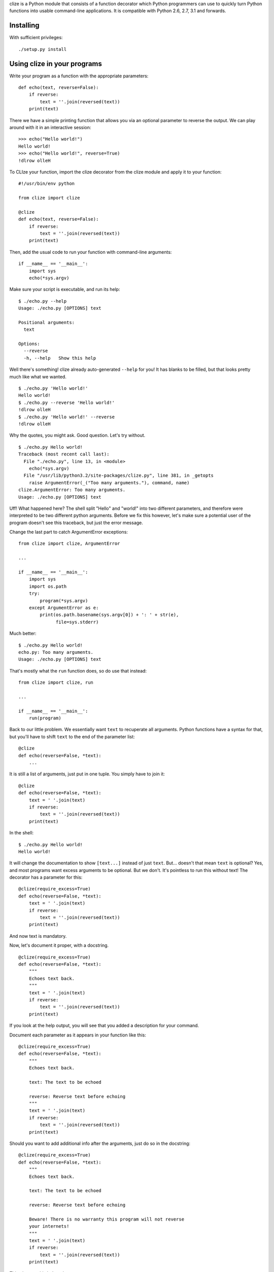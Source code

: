 clize is a Python module that consists of a function decorator which Python
programmers can use to quickly turn Python functions into usable command-line
applications.  It is compatible with Python 2.6, 2.7, 3.1 and forwards.


Installing
==========

With sufficient privileges::

    ./setup.py install


Using clize in your programs
============================

Write your program as a function with the appropriate parameters::

    def echo(text, reverse=False):
        if reverse:
            text = ''.join(reversed(text))
        print(text)

There we have a simple printing function that allows you via an optional
parameter to reverse the output.  We can play around with it in an interactive
session::

    >>> echo("Hello world!")
    Hello world!
    >>> echo("Hello world!", reverse=True)
    !dlrow olleH

To CLIze your function, import the clize decorator from the clize module and
apply it to your function::

    #!/usr/bin/env python

    from clize import clize

    @clize
    def echo(text, reverse=False):
        if reverse:
            text = ''.join(reversed(text))
        print(text)

Then, add the usual code to run your function with command-line arguments::

    if __name__ == '__main__':
        import sys
        echo(*sys.argv)

Make sure your script is executable, and run its help::

    $ ./echo.py --help
    Usage: ./echo.py [OPTIONS] text

    Positional arguments:
      text  

    Options:
      --reverse   
      -h, --help   Show this help

Well there's something! clize already auto-generated ``--help`` for you!  It has
blanks to be filled, but that looks pretty much like what we wanted.

::

    $ ./echo.py 'Hello world!'
    Hello world!
    $ ./echo.py --reverse 'Hello world!'
    !dlrow olleH
    $ ./echo.py 'Hello world!' --reverse
    !dlrow olleH

Why the quotes, you might ask.  Good question. Let's try without.

::

    $ ./echo.py Hello world!
    Traceback (most recent call last):
      File "./echo.py", line 13, in <module>
        echo(*sys.argv)
      File "/usr/lib/python3.2/site-packages/clize.py", line 381, in _getopts
        raise ArgumentError(_("Too many arguments."), command, name)
    clize.ArgumentError: Too many arguments.
    Usage: ./echo.py [OPTIONS] text

Uff! What happened here?  The shell split "Hello" and "world!" into two
different parameters, and therefore were interpreted to be two different python
arguments.  Before we fix this however, let's make sure a potential user of the
program doesn't see this traceback, but just the error message.

Change the last part to catch ArgumentError exceptions::

    from clize import clize, ArgumentError

    ...

    if __name__ == '__main__':
        import sys
        import os.path
        try:
            program(*sys.argv)
        except ArgumentError as e:
            print(os.path.basename(sys.argv[0]) + ': ' + str(e),
                  file=sys.stderr)

Much better::

    $ ./echo.py Hello world!
    echo.py: Too many arguments.
    Usage: ./echo.py [OPTIONS] text

That's mostly what the ``run`` function does, so do use that instead::

    from clize import clize, run

    ...

    if __name__ == '__main__':
        run(program)

Back to our little problem.  We essentially want ``text`` to recuperate all
arguments.  Python functions have a syntax for that, but you'll have to shift
``text`` to the end of the parameter list::

    @clize
    def echo(reverse=False, *text):
        ...

It is still a list of arguments, just put in one tuple.  You simply have to join
it::

    @clize
    def echo(reverse=False, *text):
        text = ' '.join(text)
        if reverse:
            text = ''.join(reversed(text))
        print(text)

In the shell::

    $ ./echo.py Hello world!
    Hello world!

It will change the documentation to show ``[text...]`` instead of just ``text``.
But... doesn't that mean ``text`` is optional?  Yes, and most programs want
excess arguments to be optional.  But we don't.  It's pointless to run this
without text! The decorator has a parameter for this::

    @clize(require_excess=True)
    def echo(reverse=False, *text):
        text = ' '.join(text)
        if reverse:
            text = ''.join(reversed(text))
        print(text)

And now text is mandatory.

Now, let's document it proper, with a docstring.

::

    @clize(require_excess=True)
    def echo(reverse=False, *text):
        """
        Echoes text back.
        """
        text = ' '.join(text)
        if reverse:
            text = ''.join(reversed(text))
        print(text)

If you look at the help output, you will see that you added a description for
your command.

Document each parameter as it appears in your function like this::

    @clize(require_excess=True)
    def echo(reverse=False, *text):
        """
        Echoes text back.

        text: The text to be echoed

        reverse: Reverse text before echoing
        """
        text = ' '.join(text)
        if reverse:
            text = ''.join(reversed(text))
        print(text)

Should you want to add additional info after the arguments, just do so in the
docstring::

    @clize(require_excess=True)
    def echo(reverse=False, *text):
        """
        Echoes text back.

        text: The text to be echoed

        reverse: Reverse text before echoing

        Beware! There is no warranty this program will not reverse
        your internets!
        """
        text = ' '.join(text)
        if reverse:
            text = ''.join(reversed(text))
        print(text)

This gives us this help string::

    $ ./echo.py --help
    Usage: examples/echo.py [OPTIONS] text...

    Echoes text back

    Positional arguments:
      text...   The text to be echoed

    Options:
      --reverse    Reverse text before echoing
      -h, --help   Show this help

    Beware! There is no warranty this program will not reverse your
    internets!

Finally, you might want to have a shorter name for ``--reverse``.  This can be
achieved with the ``alias`` keyword argument of clize, which is a mapping from
source names to a list of additional aliases::

    @clize(require_excess=True,
           alias={
                   'reverse': ('r',),
               },
           )
    def echo(reverse=False, *text):
        ...

You can now use ``-r`` instead of ``--reverse``.  This will be reflected in the
help text too.

Let's add a --version switch, for good measure.

You can add extra flags with the ``extra`` keyword argument. It takes a sequence
of Option objects, but we'll just use the ``make_flag`` helper function here,
since it is sufficient.

``make_flag`` takes at least two parameters: ``source`` and ``names``.

* ``source`` is usually the name of the argument from the function assigned to
the option,

* ``names`` is a sequence of names the option will take.  ``help`` is optional
and is the help text assigned to the flag.

When ``source`` is callable, it is called with four keyword parameters, most of
which you can ignore:

* ``name`` corresponds to ``sys.argv[0]`` when called with ``sys.argv``.

* ``command`` is the command object used internally to represent the command
subject to clize-ation.

* ``val`` is the value passed to the option.

* ``params`` is the mapping of keyword arguments that will be passed to the
function subject to clize-ation.

If this function returns something true, the command will stop being processed.

In our case we want the command name and we want the command to stop once we
printed the version::

    def show_version(name, **kwargs):
        print("{0} version 1.0".format(os.path.basename(name)))
        return True

    @clize(
        require_excess=True,
        alias={
                'reverse': ('r',),
            },
        extra=(
                make_flag(
                    source=show_version,
                    names=('version', 'v'),
                    help="Show the version",
                ),
            )
        )
    def echo(reverse=False, *text):
        ...

This gives::

    $ examples/echo.py --version
    echo.py version 1.0

And this concludes this guide of sorts.  You can find the full example in
examples/echo.py

Things that didn't fit in the echo example
==========================================

Keyword arguments to the clize decorator:
help_names
    The different names the help function should take.  Set it to an empty tuple
    to disable the help screen.

force_positional
    A list/tuple of keyword arguments that should be forced into being optional
    positional arguments.

coerce
    A mapping from argument name to type coercion functions.


Subcommands
===========

Clize can also run as a subcommand dispatcher.  Pass a tuple of functions to
``run`` and it will accept a function name as first argument. Here's an example
where two subcommands, ``echo`` and ``shout`` are put together::

    from clize import clize, run

    @clize
    def echo(reverse=False, *text):
        text = ' '.join(text)
        if reverse:
            text = ''.join(reversed(text))
        print(text)


    @clize
    def shout(*text):
        print(' '.join(text).upper())

    if __name__ == '__main__':
        run((echo, shout))

This will let you do the following::

    script.py shout 'Hello'
    script.py echo 'Hello'
    script.py echo 'Hello' --reverse

A help message is generated when the script is called with no subcommands and a
``--help`` argument, listing each subcommand.  You can use run's ``description``
and ``footnotes`` arguments to specify the respective sections of the help
message.

Python 3 annotations and keyword arguments
==========================================

If you do not worry about Python 2 compability, you can use annotations and
keyword-only arguments:

If keyword-only arguments are found, all of them become options, and all other
arguments become positional::

    @clize
    def func(one, two=2, *, three=3, four=4):
        ...

Here would be the corresponding help message::

    Usage: test.py [OPTIONS] one [two]

    Positional arguments:
      one      
      two=INT  

    Options:
      --three=INT  
      --four=INT   
      -h, --help    Show this help

You can force this behaviour without using keyword-only arguments by using
``@clize.kwo`` instead of ``@clize``.  You can technically make required options
with this, but I would recommend against it as it is counter-intuitive as far as
CLIs go.

With annotations you can specify aliases and type coercion functions. For
instance if you want the parameter abc to be a float and be aliased to A, you
can use::

    @clize
    def func(
            *,
            abc: ('A', float)
            ):
        ...

Of course, don't do this. It would be a required option :-)  You can omit the
tuple if you only have one thing to specify.

Here's a full example of annotations and keyword-only arguments::

    from clize import clize, run

    @clize
    def connect(
            host,
            port=400,
            *,
            number: 'n' = 1.2,
            negative: 'm' = False
            ):
        print(
            "I would connect to {0}:{1} and send {2} but I'm just an example!"
                .format(host, port, -number if negative else number)
            )

    if __name__ == '__main__':
        run(connect)

You can find all the examples from here in the ``examples/`` folder.

..
    vim: textwidth=80 sts=4 ts=4 sw=4 et

